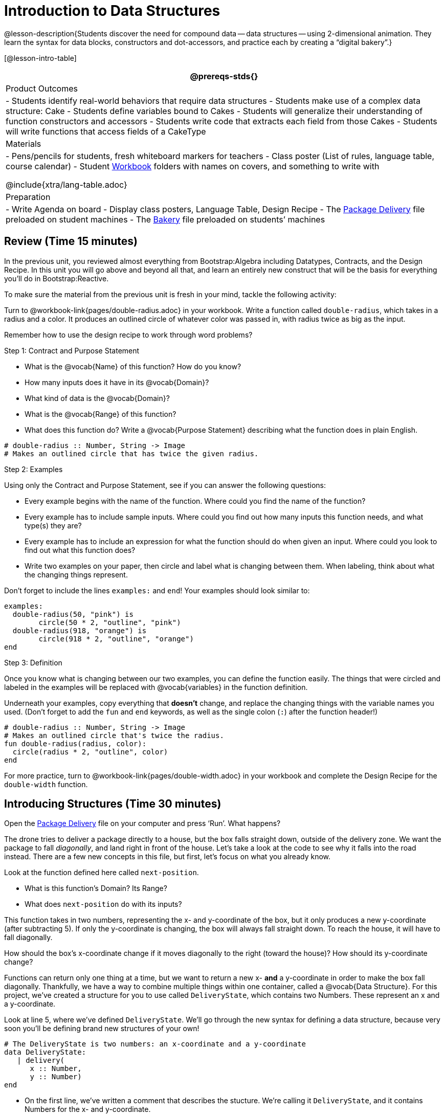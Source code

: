 = Introduction to Data Structures

@lesson-description{Students discover the need for compound data
-- data structures -- using 2-dimensional animation. They learn the
syntax for data blocks, constructors and dot-accessors, and
practice each by creating a "`digital bakery`".}

[@lesson-intro-table]
|===
@prereqs-stds{}

| Product Outcomes
| 
- Students identify real-world behaviors that require data structures
- Students make use of a complex data structure: Cake
- Students define variables bound to Cakes
- Students will generalize their understanding of function constructors and accessors
- Students write code that extracts each field from those Cakes
- Students will write functions that access fields of a CakeType


| Materials
|
- Pens/pencils for students, fresh whiteboard markers for teachers
- Class poster (List of rules, language table, course calendar)
- Student link:{pathwayrootdir}/workbook/workbook.pdf[Workbook]
  folders with names on covers, and something to write with


@include{xtra/lang-table.adoc}

| Preparation
|
- Write Agenda on board
- Display class posters, Language Table, Design Recipe
- The
  https://code.pyret.org/editor#share=0B9rKDmABYlJVWUlZTHVVRDFOdk0[Package
  Delivery] file preloaded on student machines
- The
  https://code.pyret.org/editor#share=0B9rKDmABYlJVa0cxbEpoSG1pT0k[Bakery]
  file preloaded on students’ machines

|===

== Review (Time 15 minutes)

In the previous unit, you reviewed almost everything from
Bootstrap:Algebra including Datatypes, Contracts, and the Design
Recipe. In this unit you will go above and beyond all that, and
learn an entirely new construct that will be the basis for
everything you’ll do in Bootstrap:Reactive.

////
Ask a few introductory review questions to test students’ understanding:

What are the three parts of a Contract?
What is the Pyret code to draw a solid, green triangle of size 22?
Why is it important to write at least 2 examples before defining a function?
////

To make sure the material from the previous unit is fresh in your
mind, tackle the following activity:

[.lesson-instruction]
Turn to @workbook-link{pages/double-radius.adoc} in
your workbook. Write a function called
`double-radius`, which takes in a radius and a color. It produces
an outlined circle of whatever color was passed in, with radius
twice as big as the input.

////
If walking through this example as a class, use a projector so
kids can see the function being written on the computer.
////

Remember how to use the design recipe to work through word problems? 

[.lesson-point]
Step 1: Contract and Purpose Statement

[.lesson-instruction]
--
- What is the @vocab{Name} of this function? How do you know?
- How many inputs does it have in its @vocab{Domain}?
- What kind of data is the @vocab{Domain}?
- What is the @vocab{Range} of this function?
- What does this function do? Write a @vocab{Purpose Statement}
  describing what the function does in plain English.
--
 
----
# double-radius :: Number, String -> Image
# Makes an outlined circle that has twice the given radius.
----
 
////
Review the purpose of Contracts: once we know the Name, Domain, and Range of a function, it’s easy to write examples using those datatypes.
////

[.lesson-point]
Step 2: Examples

[.lesson-instruction]
--
Using only the Contract and Purpose Statement, see if you can answer the following questions:

- Every example begins with the name of the function. Where could
  you find the name of the function?
- Every example has to include sample inputs. Where could you
  find out how many inputs this function needs, and what type(s)
  they are?
- Every example has to include an expression for what the
  function should do when given an input. Where could you look to
  find out what this function does?
- Write two examples on your paper, then circle and label what is
  changing between them. When labeling, think about what the
  changing things represent.
--

Don’t forget to include the lines `examples:` and `end`! Your examples should look similar to:  

----
examples:
  double-radius(50, "pink") is
        circle(50 * 2, "outline", "pink")
  double-radius(918, "orange") is
        circle(918 * 2, "outline", "orange")
end
----

 
////
Each one of these answers can be found in the Contract or Purpose
Statement. Suggestion: Write these steps on the board, and draw
arrows between them to highlight the process. The goal here is to
get students into the habit of asking themselves these questions
each time they write examples, and then using their own work from
the previous step to find the answers.
////

[.lesson-point]
Step 3: Definition

Once you know what is changing between our two examples, you can
define the function easily. The things that were circled and
labeled in the examples will be replaced with @vocab{variables} in the
function definition.

[.lesson-instruction]
Underneath your examples, copy everything that *doesn’t* change,
and replace the changing things with the variable names you used.
(Don’t forget to add the `fun` and `end` keywords, as well as the
single colon (`:`) after the function header!)

----
# double-radius :: Number, String -> Image
# Makes an outlined circle that's twice the radius.
fun double-radius(radius, color):
  circle(radius * 2, "outline", color)
end
----
 
[.lesson-instruction]
For more practice, turn to
@workbook-link{pages/double-width.adoc} in your workbook and complete
the Design Recipe for the `double-width` function.

////
Check students understanding: Why do we use variables in place of specific values? Why is it important to have descriptive variable names, as opposed to n or x? Remind students about nested functions: A function whose range is a number can be used inside of a function requiring a number in its domain, as in circle(2 * 25, "outline", "red").
////


== Introducing Structures (Time 30 minutes)

[.lesson-instruction]
Open the
https://code.pyret.org/editor#share=0B9rKDmABYlJVWUlZTHVVRDFOdk0[Package
Delivery] file on your computer and press ‘Run’. What happens?

The drone tries to deliver a package directly to a house, but the
box falls straight down, outside of the delivery zone. We want
the package to fall _diagonally_, and land right in front of the
house. Let’s take a look at the code to see why it falls into the
road instead. There are a few new concepts in this file, but
first, let’s focus on what you already know.

[.lesson-instruction]
--
Look at the function defined here called `next-position`.

- What is this function’s Domain? Its Range?
- What does `next-position` do with its inputs?
--

This function takes in two numbers, representing the x- and
y-coordinate of the box, but it only produces a new y-coordinate
(after subtracting 5). If only the y-coordinate is changing, the
box will always fall straight down. To reach the house, it will
have to fall diagonally.

[.lesson-instruction]
How should the box’s x-coordinate change if it moves diagonally
to the right (toward the house)? How should its y-coordinate
change?

Functions can return only one thing at a time, but we want to
return a new x- *and* a y-coordinate in order to make the box fall
diagonally. Thankfully, we have a way to combine multiple things
within one container, called a @vocab{Data Structure}. For this project,
we’ve created a structure for you to use called `DeliveryState`,
which contains two Numbers. These represent an x and a
y-coordinate.

[.lesson-instruction]
Look at line 5, where we’ve defined `DeliveryState`. We’ll go
through the new syntax for defining a data structure, because
very soon you’ll be defining brand new structures of your own!

 
----
# The DeliveryState is two numbers: an x-coordinate and a y-coordinate
data DeliveryState:
   | delivery(
      x :: Number,
      y :: Number)
end
----
 
- On the first line, we’ve written a comment that describes the
  stucture. We’re calling it `DeliveryState`, and it contains
  Numbers for the x- and y-coordinate.
- You’re already familiar with built-in data types like `Number`,
  `String`, `Image` and `Boolean`. On the next line, the `data` keyword
  allows us to create brand new data types of our own! Here, we
  are making a data type called `DeliveryState`. We choose this
  name, because it represents the current state -- or position --
  of the package being delivered. Pyret lets us write any name
  after `data`, but it’s good habit to choose a meaningful name and
  capitalize it.
- The next line begins with the `|` symbol, sometimes called a
  "`bar`" or "`pipe`", followed by the name of the @vocab{constructor}
  function for this structure: `delivery`. This is similar to what
  you’ve seen before: to create an Image, we call the function
  that creates it: `rectangle`, `triangle`, `square`, etc. To create a
  `DeliveryState`, we can use the `delivery` @vocab{constructor} function
  with its inputs (x and y).

This @vocab{data} block tells us that we’re defining a new data type
called `DeliveryState`, whose constructor function `delivery` takes
in two Numbers: x and y. Once we’ve listed each input and its
data type, we finish defining the structure with the `end` keyword,
just like finishing an `example` block.

[.lesson-instruction]
In the interactions area, practice making some ``DeliveryState``s
using the `delivery()` constructor function. Try making a
`DeliveryState` that represents the box’s position if it’s on the
road, another when it’s in the air, above the house, and one when
it’s right in front of the house -- a successful delivery!

////
Students will soon be writing creating new data structures. Cover
this new syntax carefully, paying special attention to
capitalization (the name of the structure is capitalized
(DeliveryState), whereas its constructor function (delivery) is
lowercase), double colons (::) before data types, and commas
between inputs to the constructor function.
////

Now it’s up to us to get this box delivered sucessfully, and make sure it lands at the house.

[.lesson-instruction]
Turn to @workbook-link{pages/next-position.adoc} in your workbook, read the word problem, and fill
in the Contract and Purpose Statement for the function
`next-position`.

 
----
# next-position :: Number, Number -> DeliveryState
# Given 2 numbers, make a DeliveryState by
# adding 5 to x and subtracting 5 from y
----
 
////
Point out that we’re now using a new data type in a contract:
next-position consumes two Numbers, and produces a DeliveryState.
Once we’ve defined a new data structure using the above data
block, we can use it just like other datatypes.
////

Now for our two examples. Using, or @vocab{calling} `next-position` with
two numbers is easy, but what happens to those numbers? We can’t
return both at the same time...unless we use a data structure! To
do so we’ll need to use the constructor function to make a
structure from the data we already have.

[.lesson-instruction]
--
- According to the definition for `DeliveryState`, what function
  makes a DeliveryState? What is its contract?
- `# delivery :: Number, Number -> DeliveryState`
- What two things are part of a DeliveryState? Do we have values
  for those things as part of our first example?
- We don’t want our DeliveryState to contain the same x and y
  values we gave the `next-position` function. How will the values
  change? (Remember to show your work!)
- Your first example should look something like:  
+
----
examples:
  next-position(30, 250) is delivery(30 + 5, 250 - 5)
end
----
 
- Once your first example is complete, write one more example
  with different inputs for the x and y coordinates.
--

////
Remind students to show every step of their work in the example
step of the design recipe: if the x-coordinate increases by 5
while the y-coordinate decreases by 5, they should show the
addition and subtraction within the DeliveryState data structure,
instead of just returning the new numbers.
////

[.lesson-instruction]
Now that you have two examples, it’s time to define the function.
You know the drill: circle and label everything that changes
between your two examples, copy everything that stays the same,
and replace the changing things with the variables you chose.

When you finish, your function definition should look like:  

----
fun next-position(x, y):
  delivery(x + 5, y - 5)
end
----
 
Now, instead of just changing and returning one number (a
y-coordinate), we can return *both* the x and y-coordinates of the
box within a @vocab{Data Structure}.

[.lesson-instruction]
Open the
https://code.pyret.org/editor#share=0B9rKDmABYlJVWUlZTHVVRDFOdk0[Package
Delivery] code again and replace the original
`next-position` function with the one in your workbook to make the
box land within the dlivery zone, in front of the house! Don’t
forget to change the given examples to match your new function
definition.

Until now, a function could only return atomic values: single
Numbers, Strings, Images, or Booleans. In Bootstrap:Reactive, our
functions will still return one value, but that value can be a
@vocab{Data Structure}, (or just "`structure`" for short) containing any
number of values. This way we can return both the x- and
y-coordinate of a package using a `DeliveryState`. Later on, we’ll
create new structures to record detail about characters in a
game, like their health, position, amount of armor, or inventory.

////
In Bootstrap:Algebra, students’ games were made by keeping track
of just a few numbers: the x-positions of the danger and target,
and y-position of the player. In Bootstrap:Reactive, students’
games will be much more complex, and will require many more
values to move characters, test conditions, keep track of the
score, etc. Data structures simplify code by organizing multiple
values: You couldn’t represent every part of a player (position,
health, inventory, etc.) with one number or string, but you can
refer to all these things collectively with a data structure.
This way, we can have one value (a data structure) containing
multiple other values that can be accessed individually.
////

== Cakes (Time 30 minutes)

Suppose you own a famous bakery. You bake things like cookies,
pastries, and tarts, but you’re especially known for your
world-famous cakes. What type of thing is a cake? Is it a number?
String? Image? Boolean? You couldn’t describe all of the
important things about a cake with any one of those data types.
However, we could say that we care about a couple of details
about each cake, each of which can be described with the types we
already know.

[.lesson-instruction]
--
For each of the following aspects of a cake, think about what datatype you might use to represent it:

- The flavor of the cake. That could be "`Chocolate`",
  "`Strawberry`", "`Red Velvet`", or something else.
- The number of layers
- Whether or not the cake is an ice cream cake.

What datatype could we use to represent the entire cake?
--

@span{.right}{@centered-image{images/cake1.png, "", 400}}

Now that we know everything that is part of a cake, we can
use a data structure to represent the cake itself. Let’s take a
look at how this works.

[.lesson-instruction]
Open your workbook to
@workbook-link{pages/caketype.adoc}.

On this page, we will define a data structure for cakes, which we
call `CakeType` (since this is now a new data TYPE). At the top of
this page we see a comment, stating what things are part of a
`CakeType`. Below that is a line that says `data CakeType:`, which
begins the definition of a new data structure, called CakeType.
On the next line, we define the function that makes a CakeType
(`cake`), and how _exactly_ to make a CakeType -- the names of each
thing in a CakeType, and their data types. Each piece of
information that makes up a cake (the flavor, etc) is called a
@vocab{field}. A field has both a descriptive name (like `flavor`) and a
datatype.

[.lesson-instruction]
What name describes the first field in a CakeType? What data type
can we use to represent it?

////
Refer students back to their language table, to see what Types are available.
////

There is a little bit of new syntax involved in defining
structures. On the first line on
@workbook-link{pages/caketype.adoc}, we
write `flavor ::
String,`, which tells Pyret that the first element of _any_ CakeType
will be its flavor, represented by a String. This line shows how
to define one field in a data structure.

[.lesson-instruction]
What name describes the second field in a CakeType? What data type can we use to represent it?

On the next line, write `layers :: Number,`, which tells Pyret that
the second element of any CakeType will be its number of layers,
represented by a Number.

[.lesson-instruction]
What data structure should we use to represent whether or not the
CakeType is an ice cream cake? Use this to define another field.

On your paper, you should have:  

----
 # a CakeType is a flavor, number of layers,
    # and whether or not it is an ice cream cake.
data CakeType:
  | cake(
      flavor      :: String,
      layers      :: Number,
      is-iceCream :: Boolean)
end
----
 
This is the code that defines the CakeType data structure. It
tells the computer what a CakeType is and what goes into it. It
also defines its @vocab{constructor} function, called `cake`. To make a
CakeType, you _must_ call the constructor function with three
things: a `flavor`, which is a String, `layers`, a Number, and
`is-iceCream`, which is a Boolean. Remember that order matters! For
now, these are the only things that we’re going to keep track of
in a CakeType, but you can imagine how you might extend it to
include other information.

////
Stress the importance of being able to define your own datatypes
to students: no longer are they bound by the single values of
numbers, strings, or booleans! Pyret allows you to define brand
new Data Structures, containing any combination of values.
////

[.lesson-instruction]
Open the
https://code.pyret.org/editor#share=0B9rKDmABYlJVa0cxbEpoSG1pT0k[Bakery]
file and look at lines 3–8. Do they match what you have on your
paper?

Now take a look farther down, at line 10: `birthday-cake = cake("Vanilla", 4, false)`

- What is the name of this variable?
- What is the flavor of `birthday-cake`?
- How many layers does `birthday-cake` have?
- Finally, is `birthday-cake` an ice cream cake, or not?

////
Below the data definition for CakeType there are four CakeTypes
defined and assigned to the variables birthday-cake,
chocolate-cake, strawberry-cake, and red-velvet-cake. Ask
students questions about these CakeTypes to get them thinking
about how they would define their own.
////

[.lesson-instruction]
--
On line 14, define another CakeType, which you can name however
you like (but choose something descriptive, like `pb-cake`,
`lemon-cake`, etc.) To start,

- How would you define this variable?
- What function is used to make a Cake?
- Which thing comes first in a Cake structure?

Now what do you expect to happen when you type the name of your
new CakeType into the interactions area? Click ‘Run’ and try it
out.
--

----
pb-cake = cake("Peanut Butter", 2, true)
----

////
Have students walk you through the process of defining a new
value and making a CakeType with whatever flavor, etc. they like.
////

[.lesson-instruction]
Define two new values for some of your favorite cakes. You can
give them whatever names you prefer. You can make any kind of
CakeTypes that you want, as long as your structure has the right
types in the right orders!

////
Repetition is key in this lesson. Have students identify each
part of the CakeType for every CakeType they’ve defined. What is
the flavor of their first CakeType? Its number of layers? Ensure
that students are using their inputs in the right order!
////

At this point, you’ve worked with two different @vocab{Data Structures}:
JumperStates and CakeTypes, and you’ve created different
examples, or @vocab{instances}, of these structures. Instances are
concrete uses of a datatype, just as 3 is a concrete Number
(where Number is the type). Here, CakeType is the type, and
`cake("Chocolate", 8, false)` is a concrete cake with specific
values for each field. In programming, we create instances much
more often than we create new data structures. For now, the
important point is to recognize the difference between a
structure _definition_ (the `data....` piece of code) and specific
@vocab{instances} of a data structure (like `birthday-cake`, or `jumper(44,
75)`.

@span{.right}{@centered-image{images/cake2.png, "", 400}}

////
Students often struggle with the difference between the
definition of a data structure and instances (items created from)
a data structure. When students define CakeType, they haven’t
created any specific cakes. They have defined a type that they
can use to define specific cakes. If they have a specific cake,
they can ask questions of it such as "is this a chocolate cake?"
and produce an answer. If all they have is the CakeType
definition, they can’t answer such questions. Some people like
the analogy of a cookie cutter here – CakeType defines a cookie
cutter, but doesn’t produce any cookies. To get a cookie, you use
the cake constructor to define a specific cake with specific
values for the fields.
////

Based on these instances of CakeTypes you just wrote:
[.lesson-instruction]
--
- What is the name of the function that creates a CakeType?
- What is the Domain of this function?
- How many things are in the domain?
--

The three things in the domain of cake are, in fact, the three
things that we have already listed on
@workbook-link{pages/caketype.adoc}! With data
structures, the order is very important: we always want the first
string in cake to be the CakeType’s flavor, the first number to
be its number of layers, etc.

////
CakeTypes are the first example of defining a new datatype that
students will see, but Pyret allows you to define any number of
new data structures to hold any combination of values. The
important points to remember about creating structures at this
point is that whenever the constructor function is called (in
this case, cake), it must take in the same number and type of
values as in the structure’s definition, and its inputs must be
in the same order as the definition.
////

[.lesson-instruction]
After clicking the "`Run`" button, in Pyret, type `birthday-cake`
into the interactions area and hit enter. What do you get back?

Does this make sense? What happens when you type just a number
into the interactions area? We get that same number back! What
about Strings? Images? Booleans? If we don’t do anything to our
input, or use any function on it, we get back exactly what we put
in! Here, you put in a CakeType, let’s see what we get back. At
first glance, it looks like a function call was the answer! But
there’s a few things different about what appears in the output.
First, it isn’t the same color as a normal function call, which
is the first hint that something’s different. Second, we can
_click_ on it, and see that this value is storing three other
values in its @vocab{fields} -- the flavor, layers, and whether or not
it’s ice cream. This compound value that’s printed is an @vocab{instance}
of a `CakeType`. It’s a value in its own right, so when we type in
`birthday-cake` it shows us this value (just like with numbers and
strings).

////
Remind students that values will always evaluate to themselves. 4
evaluates to 4, the string "pizza" evaluates to "pizza", and
birthday-cake evaluates to cake("Vanilla", 4, false)
////

== Dot-Accessors (Time 10 minutes)

Suppose you want to get the flavor _out_ of `chocolate-cake`. You
don’t care about the message, color, or anything else -- you just
want to know the flavor. Pyret has syntax for doing precisely
that: `.flavor`.

[.lesson-instruction]
--
If you type `chocolate-cake.flavor` into the interactions area, what should it evaluate to? Try it out!

- What kind of thing did it return: A Number, String, Image, Boolean, or structure?
- Practice taking the flavor out of every CakeType you have defined, using `.flavor`
--

Of course, there are ways to access any part of a CakeType, not
just the flavor! What do you think you would get if you typed
`chocolate-cake.layers` in the interactions area?

[.lesson-instruction]
Try using the dot-accessors `.layers` and `.is-iceCream` on your CakeTypes! Do they do what you expect?

////
A way to prompt students to use these accessors is to ask: "How
do you get the flavor out of a CakeType?" or "How do you get the
layers out of a CakeType?" Throughout the course you can set up a
call and response system with students, where the question "How
do you get the X out of a Y?" will prompt the name of the
accessor.
////

The previous syntax is known as @vocab{Dot-Accessors}. They allow you to
specify exactly what part of a structure you want. If we want to
know if we can fit a certain CakeType through a doorway, we
probably care only whether the number of layers is less than a
certain amount. Likewise, if we want to know whether or not a
character in our game has lost, we need to know only if her
health is less than 0: we might not care what her location is, or
the color of her armor. Programmers use accessors a lot, because
they often need to know only one piece of information from a
complex data structure.

Our CakeType structure is defined using `data CakeType:` and the
`cake(...)` lines, which tell the computer what things make up that
structure, and what order and type each thing is. In return, we
get new functions to use. Until we write these lines, we don’t
have `cake(...)` (to make a Cake), `.flavor` (to get the flavor out
of the Cake), `.layers`, or any other dot-accessors, because Pyret
doesn’t know what a CakeType is -- _we haven’t defined it_.

[.lesson-instruction]
To see this for yourself, type a pound sign (`#`) before the line
which begins with `cake(...)` and each of the fields. This comments
out the definition, so that the computer ignores it. Hit run, and
see what happens.

////
When the cake(...) lines are commented out, Pyret returns some
errors, saying you’re trying to use cake before its definition.
It doesn’t know what cake is or does, because we defined a
CakeType structure with no constructor. Make sure students
understand that the line beginning with data and a line similar
to cake(...) are needed in order to create and work with any
structure.
////

== Your Bakery (Time 30 minutes)

Of course, when programmers work with data structures, they don’t
just define them and create instances. They also write functions
that use and produce structures. Let’s get started writing some
functions for CakeTypes.

[.lesson-instruction]
--
Turn to @workbook-link{pages/taller-than.adoc} in your
workbook. Write the contract and purpose
statement for a function called taller-than, which consumes two
CakeTypes, and produces true if the first CakeType is taller than
the second.

- What is the domain for this function?
- What is the range of taller-than?
- Which part(s) of the CakeTypes will you need to check to determine if one is taller than the other?
--
 
----
# taller-than :: CakeType, CakeType -> Boolean
# consumes two CakeTypes and produces true if the number of
# layers in the first CakeType is greater than the number of
# layers in the second
---- 

For your first example, try comparing `birthday-cake` and
`chocolate-cake`. Do we care about what flavor either of these
CakeTypes are? What about whether or not one of them is an ice
cream cake? All we need to figure out which one is taller is
their number of layers.

[.lesson-instruction]
How do you get the number of layers out of `birthday-cake`? What
about `chocolate-cake`? Write your first example to figure out if
`birthday-cake` has a greater number of layers than `chocolate-cake`.

 
----
examples:
    taller-than(birthday-cake, chocolate-cake) is
    birthday-cake.layers > chocolate-cake.layers
end
----
 

[.lesson-instruction]
--
- Write one more example for the function taller-than, this time
  using it to compare any two CakeTypes you defined earlier.
- Next, circle and label what changes between the two examples.
  How many variables will this function need? Then write the
  definition, using your examples to help you.
--

After replacing the changing things with variables, your definition should look similar to:  

----
fun taller-than(a-cake1, a-cake2):
  a-cake1.layers > a-cake2.layers
end
----
 

[.lesson-instruction]
--
Turn to @workbook-link{pages/will-melt.adoc} in your
workbook. Your bakery needs to know if
certain CakeTypes needs to be refrigerated. If the temperature is
greater than 32 degrees AND the given CakeType is an ice cream
cake, the function should return true.

- Fill out the @vocab{Contract} and @vocab{Purpose Statement} for
  the function.
- Write two examples for how one would use `will-melt`.
- Circle and label what varies between those examples and label
  it with a @vocab{variable} name.
- Define the function.
--

////
Give students plenty of time to practice using dot-accessors,
extracting pieces of the Cake structures and writing expressions
that compute with them.
////

*Optional:* In the
https://code.pyret.org/editor#share=0B9rKDmABYlJVa0cxbEpoSG1pT0k[Bakery]
file, extend the CakeType data structure
to include one more field: a message, represented as a String.
(Make sure you remember to change each CakeType instance below
the data definition: if a CakeType now contains four fields, each
instance will need to include all four fields!) Next, write a
function called `birthday-cake`, which takes in a string
representing someone’s name, and produces a 2-layer, chocolate
CakeType with "`Happy birthday [Name]!`" as the message. *Hint:*
You’ll want to use the `string-append` function to combine two
strings into one. Here is its contract: `# string-append ::
String, String -> String`

////
Since this function returns a CakeType, remind students that
they’ll need to use the cake constructor function to produce a
CakeType.
////


== Closing (Time 5 minutes)

@vocab{Data Structures} are a powerful tool for representing complex data
in a computer program. Simple videogames, like Pong, might need
to keep track of only a few numbers at once, such as the position
of the ball, position of each paddle, and the score. But if a
game has many different enemies, each with its own position and
health, or multiple levels with their own background images, the
game can get very complicated very fast, and structures are a
great way to manage and make sense of all the data. Programmers
can do a LOT with data structures, and in the upcoming lessons
you’ll start creating your own structures to make a customized
animation.

////
Have students volunteer what they learned in this lesson! For
extra practice with the vocabulary involved with data structures,
have students complete Page 14 in their workbooks.
////

